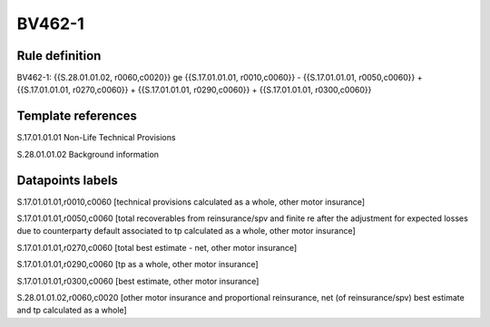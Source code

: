 =======
BV462-1
=======

Rule definition
---------------

BV462-1: {{S.28.01.01.02, r0060,c0020}} ge {{S.17.01.01.01, r0010,c0060}} - {{S.17.01.01.01, r0050,c0060}} + {{S.17.01.01.01, r0270,c0060}} + {{S.17.01.01.01, r0290,c0060}} + {{S.17.01.01.01, r0300,c0060}}


Template references
-------------------

S.17.01.01.01 Non-Life Technical Provisions

S.28.01.01.02 Background information


Datapoints labels
-----------------

S.17.01.01.01,r0010,c0060 [technical provisions calculated as a whole, other motor insurance]

S.17.01.01.01,r0050,c0060 [total recoverables from reinsurance/spv and finite re after the adjustment for expected losses due to counterparty default associated to tp calculated as a whole, other motor insurance]

S.17.01.01.01,r0270,c0060 [total best estimate - net, other motor insurance]

S.17.01.01.01,r0290,c0060 [tp as a whole, other motor insurance]

S.17.01.01.01,r0300,c0060 [best estimate, other motor insurance]

S.28.01.01.02,r0060,c0020 [other motor insurance and proportional reinsurance, net (of reinsurance/spv) best estimate and tp calculated as a whole]



